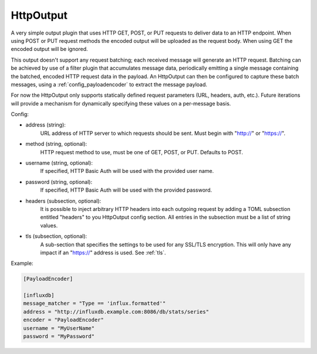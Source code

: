 
.. versionadded:: 0.6

HttpOutput
==========

A very simple output plugin that uses HTTP GET, POST, or PUT requests to
deliver data to an HTTP endpoint. When using POST or PUT request methods the
encoded output will be uploaded as the request body. When using GET the
encoded output will be ignored.

This output doesn't support any request batching; each received message will
generate an HTTP request. Batching can be achieved by use of a filter plugin
that accumulates message data, periodically emitting a single message
containing the batched, encoded HTTP request data in the payload. An
HttpOutput can then be configured to capture these batch messages, using a
:ref:`config_payloadencoder` to extract the message payload.

For now the HttpOutput only supports statically defined request parameters
(URL, headers, auth, etc.). Future iterations will provide a mechanism for
dynamically specifying these values on a per-message basis.

Config:

- address (string):
	URL address of HTTP server to which requests should be sent. Must begin
	with "http://" or "https://".
- method (string, optional):
	HTTP request method to use, must be one of GET, POST, or PUT. Defaults to
	POST.
- username (string, optional):
	If specified, HTTP Basic Auth will be used with the provided user name.
- password (string, optional):
	If specified, HTTP Basic Auth will be used with the provided password.
- headers (subsection, optional):
    It is possible to inject arbitrary HTTP headers into each outgoing request
    by adding a TOML subsection entitled "headers" to you HttpOutput config
    section. All entries in the subsection must be a list of string values.
- tls (subsection, optional):
	A sub-section that specifies the settings to be used for any SSL/TLS
	encryption. This will only have any impact if an "https://" address is
	used. See :ref:`tls`.

Example:

.. code-block:: ini

	[PayloadEncoder]

	[influxdb]
	message_matcher = "Type == 'influx.formatted'"
	address = "http://influxdb.example.com:8086/db/stats/series"
	encoder = "PayloadEncoder"
	username = "MyUserName"
	password = "MyPassword"
